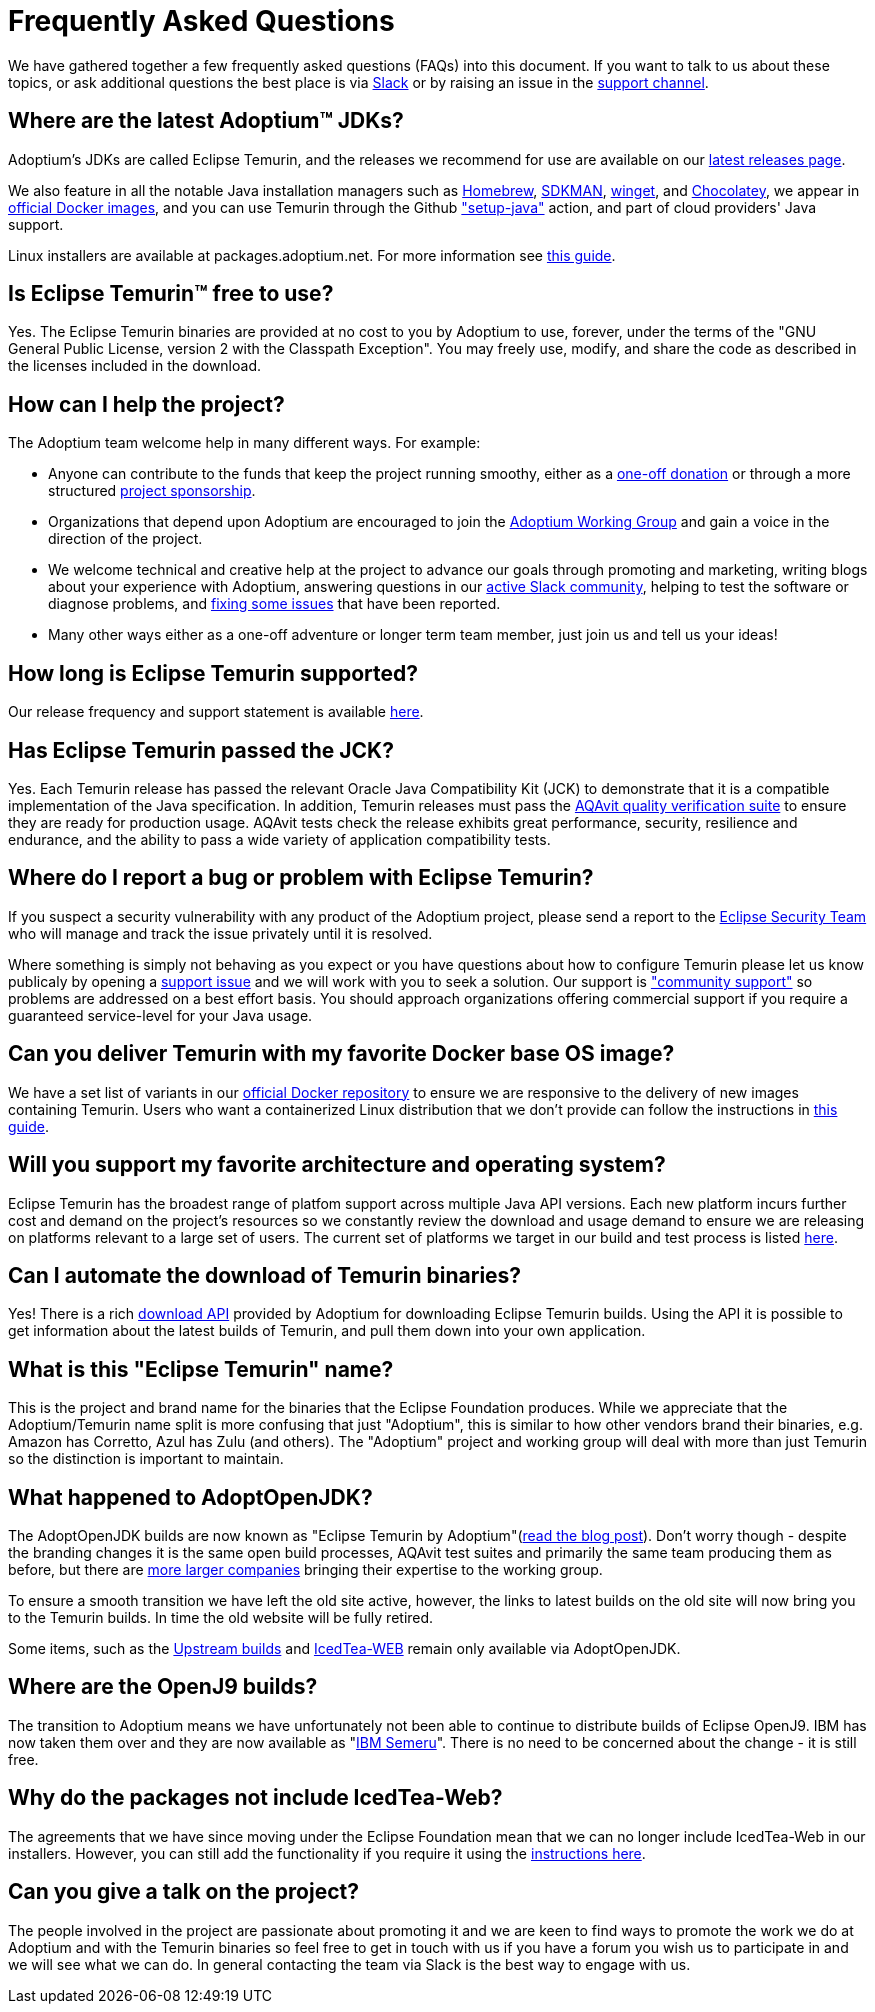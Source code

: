 = Frequently Asked Questions
:page-authors: gdams, karianna, sxa555, aahlenst, sxa, tellison, kemitix

We have gathered together a few frequently asked questions (FAQs) into
this document.
If you want to talk to us about these topics, or ask additional questions
the best place is via
https://adoptium.net/slack.html[Slack] or by raising an issue in the
https://github.com/adoptium/adoptium-support[support channel].

== Where are the latest Adoptium&trade; JDKs?

Adoptium's JDKs are called Eclipse Temurin, and the releases we recommend for
use are available on our https://adoptium.net/temurin/releases/[latest releases page].

We also feature in all the notable Java installation managers such as
https://formulae.brew.sh/cask/temurin[Homebrew], https://sdkman.io/[SDKMAN],
https://github.com/microsoft/winget-cli[winget], and https://chocolatey.org/[Chocolatey], we appear in
https://hub.docker.com/_/eclipse-temurin[official Docker images], and you can
use Temurin through the Github
https://github.com/marketplace/actions/setup-java-jdk#basic["setup-java"]
action, and part of cloud providers' Java support.

Linux installers are available at packages.adoptium.net. For more
information see link:/installation/linux[this guide].

== Is Eclipse Temurin&trade; free to use?

Yes. The Eclipse Temurin binaries are provided at no cost to you by Adoptium to use,
forever, under the terms of the "GNU General Public License, version 2 with the
Classpath Exception". You may freely use, modify, and share the code as described
in the licenses included in the download.

== How can I help the project?

The Adoptium team welcome help in many different ways. For example:

* Anyone can contribute to the funds that keep the project running smoothy, either
as a https://www.eclipse.org/donate/adoptium/[one-off donation] or through a
more structured link:/sponsors[project sponsorship].

* Organizations that depend upon Adoptium are encouraged to join the
link:/members[Adoptium Working Group] and gain a voice in the direction of the project.

* We welcome technical and creative help at the project to advance our goals through
promoting and marketing, writing blogs about your experience with Adoptium, answering
questions in our link:/slack[active Slack community], helping to test the
software or diagnose problems, and link:/docs/first-timer-support[fixing some
issues] that have been reported.

* Many other ways either as a one-off adventure or longer term team member, just
join us and tell us your ideas!

== How long is Eclipse Temurin supported?

Our release frequency and support statement is available
https://adoptium.net/support/[here].

== Has Eclipse Temurin passed the JCK?

Yes. Each Temurin release has passed the relevant Oracle Java Compatibility Kit (JCK)
to demonstrate that it is a compatible implementation of the Java specification.
In addition, Temurin releases must pass the link:/aqavit[AQAvit quality verification suite]
to ensure they are ready for production usage. AQAvit tests check the release exhibits
great performance, security, resilience and endurance, and the ability to pass a wide
variety of application compatibility tests.

== Where do I report a bug or problem with Eclipse Temurin?

If you suspect a security vulnerability with any product of the Adoptium project,
please send a report to the https://www.eclipse.org/security/[Eclipse Security Team]
who will manage and track the issue privately until it is resolved.

Where something is simply not behaving as you expect or you have questions about
how to configure Temurin please let us know publicaly by opening a
https://github.com/adoptium/adoptium-support/issues/new/choose[support issue] and we will
work with you to seek a solution. Our support is link:/support["community support"]
so problems are addressed on a best effort basis. You should approach organizations
offering commercial support if you require a guaranteed service-level for your Java
usage.

== Can you deliver Temurin with my favorite Docker base OS image?

We have a set list of variants in our
https://hub.docker.com/_/eclipse-temurin[official Docker repository] to ensure we
are responsive to the delivery of new images containing Temurin. Users
who want a containerized Linux distribution that we don’t provide can follow
the instructions in
https://blog.adoptium.net/2021/08/using-jlink-in-dockerfiles/[this
guide].

== Will you support my favorite architecture and operating system?

Eclipse Temurin has the broadest range of platfom support across multiple Java API
versions. Each new platform incurs further cost and demand on the project's
resources so we constantly review the download and usage demand to ensure we
are releasing on platforms relevant to a large set of users. The current
set of platforms we target in our build and test process is listed link:/supported-platforms[here].

== Can I automate the download of Temurin binaries?

Yes! There is a rich https://api.adoptium.net/q/swagger-ui/[download API]
provided by Adoptium for downloading Eclipse Temurin builds. Using the API it is
possible to get information about the latest builds of Temurin, and pull
them down into your own application.

== What is this "Eclipse Temurin" name?

This is the project and brand name for the binaries that the Eclipse
Foundation produces.
While we appreciate that the Adoptium/Temurin name split
is more confusing that just "Adoptium", this is similar to how other
vendors brand their binaries, e.g. Amazon has Corretto, Azul has Zulu
(and others). The "Adoptium" project and working group will deal with
more than just Temurin so the distinction is important to maintain.

== What happened to AdoptOpenJDK?

The AdoptOpenJDK builds are now known as "Eclipse Temurin by
Adoptium"(https://blog.adoptium.net/2021/08/adoptium-celebrates-first-release/[read the blog post]).
Don’t worry though - despite the branding changes it is the same open build processes,
AQAvit test suites and primarily the same team producing them as before, but
there are link:/members[more larger companies] bringing their expertise
to the working group.

To ensure a smooth transition we have left the old site active, however,
the links to latest builds on the old site will now bring you to the
Temurin builds. In time the old website will be fully retired.

Some items, such as the https://adoptopenjdk.net/upstream.html[Upstream builds]
and https://adoptopenjdk.net/icedtea-web.html[IcedTea-WEB] remain only available
via AdoptOpenJDK.

== Where are the OpenJ9 builds?

The transition to Adoptium means we have unfortunately not been able to
continue to distribute builds of Eclipse OpenJ9. IBM has now taken them
over and they are now available as
"https://developer.ibm.com/languages/java/semeru-runtimes/[IBM Semeru]".
There is no need to be concerned about the change - it is still free.

== Why do the packages not include IcedTea-Web?

The agreements that we have since moving under the Eclipse Foundation
mean that we can no longer include IcedTea-Web in our installers.
However, you can still add the functionality if you require it using the
https://blog.adoptopenjdk.net/2018/10/using-icedtea-web-browser-plug-in-with-adoptopenjdk/[instructions
here].

== Can you give a talk on the project?

The people involved in the project are passionate about promoting it and
we are keen to find ways to promote the work we do at Adoptium and with
the Temurin binaries so feel free to get in touch with us if you have a
forum you wish us to participate in and we will see what we can do. In
general contacting the team via Slack is the best way to engage with us.
